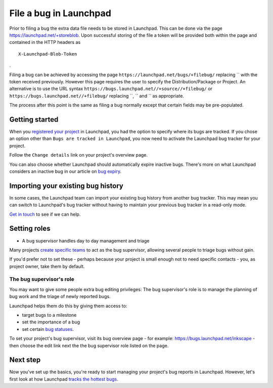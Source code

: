 File a bug in Launchpad
=======================

Prior to filing a bug the extra data file needs to be stored in
Launchpad. This can be done via the page
https://launchpad.net/+storeblob. Upon successful storing of the file a
token will be provided both within the page and contained in the HTTP
headers as

::

   X-Launchpad-Blob-Token

.

Filing a bug can be achieved by accessing the page
``https://launchpad.net/bugs/+filebug/`` replacing \`\` with the token
received previously. However this page requires the user to specify the
Distribution/Package or Project. An alternative is to use the URL syntax
``https://bugs.launchpad.net//+source//+filebug/`` or
``https://bugs.launchpad.net//+filebug/`` replacing \`\`, \`\` and \`\`
as appropriate.

The process after this point is the same as filing a bug normally except
that certain fields may be pre-populated.

Getting started
---------------

When you `registered your project <Projects/Registering>`__ in
Launchpad, you had the option to specify where its bugs are tracked. If
you chose an option other than ``Bugs are tracked in Launchpad``, you
now need to activate the Launchpad bug tracker for your project.

Follow the ``Change details`` link on your project's overview page.

You can also choose whether Launchpad should automatically expire
inactive bugs. There's more on what Launchpad considers an inactive bug
in our article on `bug expiry <BugExpiry>`__.

Importing your existing bug history
-----------------------------------

In some cases, the Launchpad team can import your existing bug history
from another bug tracker. This may mean you can switch to Launchpad's
bug tracker without having to maintain your previous bug tracker in a
read-only mode.

`Get in touch <Feedback>`__ to see if we can help.

Setting roles
---------------

- A bug supervisor handles day to day management and triage

Many projects `create specific teams <Teams/Registering>`__ to act as
the bug supervisor, allowing several people to triage bugs without gain.

If you'd prefer not to set these - perhaps because your project is small
enough not to need specific contacts - you, as project owner, take them
by default.

The bug supervisor's role
~~~~~~~~~~~~~~~~~~~~~~~~~

You may want to give some people extra bug editing privileges: The bug
supervisor's role is to manage the planning of bug work and the triage
of newly reported bugs.

Launchpad helps them do this by giving them access to:

-  target bugs to a milestone
-  set the importance of a bug
-  set certain `bug statuses <Bugs/Statuses>`__.

To set your project's bug supervisor, visit its bug overview page - for
example: https://bugs.launchpad.net/inkscape - then choose the edit link
next the the bug supervisor role listed on the page.

Next step
---------
Now you've set up the basics, you're ready to start managing your
project's bug reports in Launchpad. However, let's first look at how
Launchpad `tracks the hottest bugs <Bugs/BugHeat>`__.
